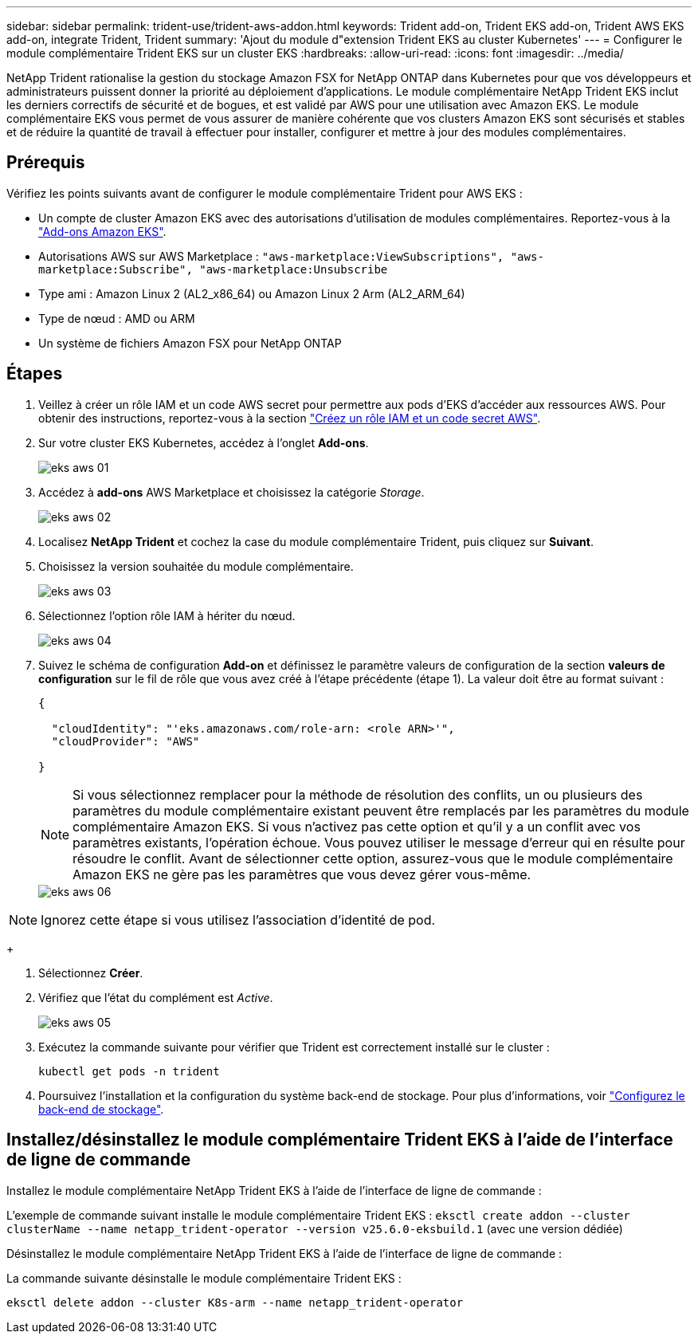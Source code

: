 ---
sidebar: sidebar 
permalink: trident-use/trident-aws-addon.html 
keywords: Trident add-on, Trident EKS add-on, Trident AWS EKS add-on, integrate Trident, Trident 
summary: 'Ajout du module d"extension Trident EKS au cluster Kubernetes' 
---
= Configurer le module complémentaire Trident EKS sur un cluster EKS
:hardbreaks:
:allow-uri-read: 
:icons: font
:imagesdir: ../media/


[role="lead"]
NetApp Trident rationalise la gestion du stockage Amazon FSX for NetApp ONTAP dans Kubernetes pour que vos développeurs et administrateurs puissent donner la priorité au déploiement d'applications. Le module complémentaire NetApp Trident EKS inclut les derniers correctifs de sécurité et de bogues, et est validé par AWS pour une utilisation avec Amazon EKS. Le module complémentaire EKS vous permet de vous assurer de manière cohérente que vos clusters Amazon EKS sont sécurisés et stables et de réduire la quantité de travail à effectuer pour installer, configurer et mettre à jour des modules complémentaires.



== Prérequis

Vérifiez les points suivants avant de configurer le module complémentaire Trident pour AWS EKS :

* Un compte de cluster Amazon EKS avec des autorisations d'utilisation de modules complémentaires. Reportez-vous à la link:https://docs.aws.amazon.com/eks/latest/userguide/eks-add-ons.html["Add-ons Amazon EKS"^].
* Autorisations AWS sur AWS Marketplace :
`"aws-marketplace:ViewSubscriptions",
"aws-marketplace:Subscribe",
"aws-marketplace:Unsubscribe`
* Type ami : Amazon Linux 2 (AL2_x86_64) ou Amazon Linux 2 Arm (AL2_ARM_64)
* Type de nœud : AMD ou ARM
* Un système de fichiers Amazon FSX pour NetApp ONTAP




== Étapes

. Veillez à créer un rôle IAM et un code AWS secret pour permettre aux pods d'EKS d'accéder aux ressources AWS. Pour obtenir des instructions, reportez-vous à la section link:../trident-use/trident-fsx-iam-role.html["Créez un rôle IAM et un code secret AWS"^].
. Sur votre cluster EKS Kubernetes, accédez à l'onglet *Add-ons*.
+
image::../media/aws-eks-01.png[eks aws 01]

. Accédez à *add-ons* AWS Marketplace et choisissez la catégorie _Storage_.
+
image::../media/aws-eks-02.png[eks aws 02]

. Localisez *NetApp Trident* et cochez la case du module complémentaire Trident, puis cliquez sur *Suivant*.
. Choisissez la version souhaitée du module complémentaire.
+
image::../media/aws-eks-03.png[eks aws 03]

. Sélectionnez l'option rôle IAM à hériter du nœud.
+
image::../media/aws-eks-04.png[eks aws 04]

. Suivez le schéma de configuration *Add-on* et définissez le paramètre valeurs de configuration de la section *valeurs de configuration* sur le fil de rôle que vous avez créé à l'étape précédente (étape 1). La valeur doit être au format suivant :
+
[source, JSON]
----
{

  "cloudIdentity": "'eks.amazonaws.com/role-arn: <role ARN>'",
  "cloudProvider": "AWS"

}
----
+

NOTE: Si vous sélectionnez remplacer pour la méthode de résolution des conflits, un ou plusieurs des paramètres du module complémentaire existant peuvent être remplacés par les paramètres du module complémentaire Amazon EKS. Si vous n'activez pas cette option et qu'il y a un conflit avec vos paramètres existants, l'opération échoue. Vous pouvez utiliser le message d'erreur qui en résulte pour résoudre le conflit. Avant de sélectionner cette option, assurez-vous que le module complémentaire Amazon EKS ne gère pas les paramètres que vous devez gérer vous-même.

+
image::../media/aws-eks-06.png[eks aws 06]




NOTE: Ignorez cette étape si vous utilisez l’association d’identité de pod.

+

. Sélectionnez *Créer*.
. Vérifiez que l'état du complément est _Active_.
+
image::../media/aws-eks-05.png[eks aws 05]

. Exécutez la commande suivante pour vérifier que Trident est correctement installé sur le cluster :
+
[listing]
----
kubectl get pods -n trident
----
. Poursuivez l'installation et la configuration du système back-end de stockage. Pour plus d'informations, voir link:../trident-use/trident-fsx-storage-backend.html["Configurez le back-end de stockage"^].




== Installez/désinstallez le module complémentaire Trident EKS à l'aide de l'interface de ligne de commande

.Installez le module complémentaire NetApp Trident EKS à l'aide de l'interface de ligne de commande :
L'exemple de commande suivant installe le module complémentaire Trident EKS :
`eksctl create addon --cluster clusterName --name netapp_trident-operator --version v25.6.0-eksbuild.1` (avec une version dédiée)

.Désinstallez le module complémentaire NetApp Trident EKS à l'aide de l'interface de ligne de commande :
La commande suivante désinstalle le module complémentaire Trident EKS :

[listing]
----
eksctl delete addon --cluster K8s-arm --name netapp_trident-operator
----